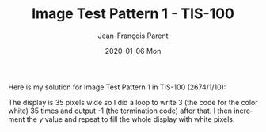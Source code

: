 #+TITLE:       Image Test Pattern 1 - TIS-100
#+AUTHOR:      Jean-François Parent
#+EMAIL:       parent.j.f@gmail.com
#+DATE:        2020-01-06 Mon
#+URI:         /blog/%y/%m/%d/image-test-pattern-1---tis-100
#+KEYWORDS:    tis-100,zachtronics
#+TAGS:        tis-100,zachtronics
#+LANGUAGE:    en
#+OPTIONS:     H:3 num:nil toc:nil \n:nil ::t |:t ^:nil -:nil f:t *:t <:t
#+DESCRIPTION: <TODO: insert your description here>

Here is my solution for Image Test Pattern 1 in TIS-100 (2674/1/10):

#+BEGIN_EXPORT html
<img src="/media/images/image_test_pattern_1_tis_100_code.png" />
#+END_EXPORT

The display is 35 pixels wide so I did a loop to write 3 (the code for the color white) 35 times and output -1 (the termination code) after that. I then increment the /y/ value and repeat to fill the whole display with white pixels.
